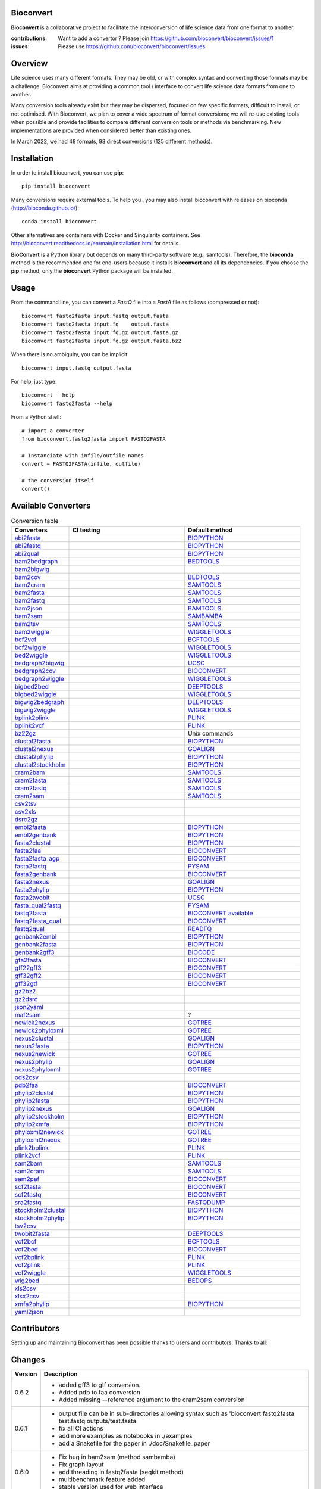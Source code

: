 Bioconvert
##########

**Bioconvert** is a collaborative project to facilitate the interconversion of life science data from one format to another.

.. image:: https://badge.fury.io/py/bioconvert.svg
    :target: https://pypi.python.org/pypi/bioconvert

.. image:: https://github.com/bioconvert/bioconvert/actions/workflows/main.yml/badge.svg?branch=main
    :target: https://github.com/bioconvert/bioconvert/actions/workflows/main.yml

.. image:: https://coveralls.io/repos/github/bioconvert/bioconvert/badge.svg?branch=main
   :target: https://coveralls.io/github/bioconvert/bioconvert?branch=main

.. image:: http://readthedocs.org/projects/bioconvert/badge/?version=main
    :target: http://bioconvert.readthedocs.org/en/main/?badge=main
    :alt: Documentation Status

.. image::  https://img.shields.io/github/issues/bioconvert/bioconvert.svg
    :target:  https://github.com/bioconvert/bioconvert/issues

.. image:: https://anaconda.org/bioconda/bioconvert/badges/platforms.svg
   :target: https://anaconda.org/bioconda/bioconvert

.. image::  https://anaconda.org/bioconda/bioconvert/badges/installer/conda.svg
    :target: https://anaconda.org/bioconda/bioconvert/badges/installer/conda.svg

.. image:: https://zenodo.org/badge/106598809.svg
   :target: https://zenodo.org/badge/latestdoi/106598809


:contributions: Want to add a convertor ? Please join https://github.com/bioconvert/bioconvert/issues/1
:issues: Please use https://github.com/bioconvert/bioconvert/issues

Overview
########


Life science uses many different formats. They may be old, or with complex syntax and converting those formats may be a challenge. Bioconvert aims at providing a common tool / interface to convert life science data formats from one to another.

Many conversion tools already exist but they may be dispersed, focused on few specific formats, difficult to install, or not optimised. With Bioconvert, we plan to cover a wide spectrum of format conversions; we will re-use existing tools when possible and provide facilities to compare different conversion tools or methods via benchmarking. New implementations are provided when considered better than existing ones.

In March 2022, we had 48 formats, 98 direct conversions (125 different methods).

.. image:: https://raw.githubusercontent.com/bioconvert/bioconvert/main/doc/conversion.png
    :width: 80%


Installation
###############

In order to install bioconvert, you can use **pip**::

    pip install bioconvert

Many conversions require external tools. To help you , you may also install bioconvert with
releases on bioconda (http://bioconda.github.io/)::

    conda install bioconvert

Other alternatives are containers with Docker and Singularity containers. See
http://bioconvert.readthedocs.io/en/main/installation.html for
details.

**BioConvert** is a Python library but depends on many third-party software (e.g., samtools). Therefore, the **bioconda** method is the recommended one for end-users because it installs **bioconvert** and all its dependencies.
If you choose the **pip** method, only the **bioconvert** Python package will be installed.

Usage
##########

From the command line, you can convert a `FastQ` file into
a `FastA` file as follows (compressed or not)::

    bioconvert fastq2fasta input.fastq output.fasta
    bioconvert fastq2fasta input.fq    output.fasta
    bioconvert fastq2fasta input.fq.gz output.fasta.gz
    bioconvert fastq2fasta input.fq.gz output.fasta.bz2

When there is no ambiguity, you can be implicit::

     bioconvert input.fastq output.fasta


For help, just type::

    bioconvert --help
    bioconvert fastq2fasta --help


From a Python shell::

    # import a converter
    from bioconvert.fastq2fasta import FASTQ2FASTA

    # Instanciate with infile/outfile names
    convert = FASTQ2FASTA(infile, outfile)

    # the conversion itself
    convert()




Available Converters
#######################


.. list-table:: Conversion table
    :widths: 20 40 40
    :header-rows: 1

    * - Converters
      - CI testing
      - Default method
    * - `abi2fasta <https://bioconvert.readthedocs.io/en/main/ref_converters.html#module-bioconvert.abi2fasta>`_
      - .. image:: https://github.com/bioconvert/bioconvert/actions/workflows/abi2fasta.yml/badge.svg
            :target: https://github.com/bioconvert/bioconvert/actions/workflows/abi2fasta.yml
      - `BIOPYTHON <https://bioconvert.readthedocs.io/en/main/bibliography.html>`_
    * - `abi2fastq <https://bioconvert.readthedocs.io/en/main/ref_converters.html#module-bioconvert.abi2fastq>`_
      - .. image:: https://github.com/bioconvert/bioconvert/actions/workflows/abi2fastq.yml/badge.svg
            :target: https://github.com/bioconvert/bioconvert/actions/workflows/abi2fastq.yml
      - `BIOPYTHON <https://bioconvert.readthedocs.io/en/main/bibliography.html>`_
    * - `abi2qual <https://bioconvert.readthedocs.io/en/main/ref_converters.html#module-bioconvert.abi2qual>`_
      - .. image:: https://github.com/bioconvert/bioconvert/actions/workflows/abi2qual.yml/badge.svg
            :target: https://github.com/bioconvert/bioconvert/actions/workflows/abi2qual.yml
      - `BIOPYTHON <https://bioconvert.readthedocs.io/en/main/bibliography.html>`_
    * - `bam2bedgraph <https://bioconvert.readthedocs.io/en/main/ref_converters.html#module-bioconvert.bam2bedgraph>`_
      - .. image:: https://github.com/bioconvert/bioconvert/actions/workflows/bam2bedgraph.yml/badge.svg
            :target: https://github.com/bioconvert/bioconvert/actions/workflows/bam2bedgraph.yml
      - `BEDTOOLS <https://bioconvert.readthedocs.io/en/main/bibliography.html>`_
    * - `bam2bigwig <https://bioconvert.readthedocs.io/en/main/ref_converters.html#module-bioconvert.bam2bigwig>`_
      - .. image:: https://github.com/bioconvert/bioconvert/actions/workflows/bam2bigwig.yml/badge.svg
            :target: https://github.com/bioconvert/bioconvert/actions/workflows/bam2bigwig.yml
      -
    * - `bam2cov <https://bioconvert.readthedocs.io/en/main/ref_converters.html#module-bioconvert.bam2cov>`_
      - .. image:: https://github.com/bioconvert/bioconvert/actions/workflows/bam2cov.yml/badge.svg
            :target: https://github.com/bioconvert/bioconvert/actions/workflows/bam2cov.yml
      - `BEDTOOLS <https://bioconvert.readthedocs.io/en/main/bibliography.html>`_
    * - `bam2cram <https://bioconvert.readthedocs.io/en/main/ref_converters.html#module-bioconvert.bam2cram>`_
      - .. image:: https://github.com/bioconvert/bioconvert/actions/workflows/bam2cram.yml/badge.svg
            :target: https://github.com/bioconvert/bioconvert/actions/workflows/bam2cram.yml
      - `SAMTOOLS <https://bioconvert.readthedocs.io/en/main/bibliography.html>`_
    * - `bam2fasta <https://bioconvert.readthedocs.io/en/main/ref_converters.html#module-bioconvert.bam2fasta>`_
      - .. image:: https://github.com/bioconvert/bioconvert/actions/workflows/bam2fasta.yml/badge.svg
            :target: https://github.com/bioconvert/bioconvert/actions/workflows/bam2fasta.yml
      - `SAMTOOLS <https://bioconvert.readthedocs.io/en/main/bibliography.html>`_
    * - `bam2fastq <https://bioconvert.readthedocs.io/en/main/ref_converters.html#module-bioconvert.bam2fastq>`_
      - .. image:: https://github.com/bioconvert/bioconvert/actions/workflows/bam2fastq.yml/badge.svg
            :target: https://github.com/bioconvert/bioconvert/actions/workflows/bam2fastq.yml
      - `SAMTOOLS <https://bioconvert.readthedocs.io/en/main/bibliography.html>`_
    * - `bam2json <https://bioconvert.readthedocs.io/en/main/ref_converters.html#module-bioconvert.bam2json>`_
      - .. image:: https://github.com/bioconvert/bioconvert/actions/workflows/bam2json.yml/badge.svg
            :target: https://github.com/bioconvert/bioconvert/actions/workflows/bam2json.yml
      - `BAMTOOLS <https://bioconvert.readthedocs.io/en/main/bibliography.html>`_
    * - `bam2sam <https://bioconvert.readthedocs.io/en/main/ref_converters.html#module-bioconvert.bam2sam>`_
      - .. image:: https://github.com/bioconvert/bioconvert/actions/workflows/bam2sam.yml/badge.svg
            :target: https://github.com/bioconvert/bioconvert/actions/workflows/bam2sam.yml
      - `SAMBAMBA <https://bioconvert.readthedocs.io/en/main/bibliography.html>`_
    * - `bam2tsv <https://bioconvert.readthedocs.io/en/main/ref_converters.html#module-bioconvert.bam2tsv>`_
      - .. image:: https://github.com/bioconvert/bioconvert/actions/workflows/bam2tsv.yml/badge.svg
            :target: https://github.com/bioconvert/bioconvert/actions/workflows/bam2tsv.yml
      - `SAMTOOLS <https://bioconvert.readthedocs.io/en/main/bibliography.html>`_
    * - `bam2wiggle <https://bioconvert.readthedocs.io/en/main/ref_converters.html#module-bioconvert.bam2wiggle>`_
      - .. image:: https://github.com/bioconvert/bioconvert/actions/workflows/bam2wiggle.yml/badge.svg
            :target: https://github.com/bioconvert/bioconvert/actions/workflows/bam2wiggle.yml
      - `WIGGLETOOLS <https://bioconvert.readthedocs.io/en/main/bibliography.html>`_
    * - `bcf2vcf <https://bioconvert.readthedocs.io/en/main/ref_converters.html#module-bioconvert.bcf2vcf>`_
      - .. image:: https://github.com/bioconvert/bioconvert/actions/workflows/bcf2vcf.yml/badge.svg
            :target: https://github.com/bioconvert/bioconvert/actions/workflows/bcf2vcf.yml
      - `BCFTOOLS <https://bioconvert.readthedocs.io/en/main/bibliography.html>`_
    * - `bcf2wiggle <https://bioconvert.readthedocs.io/en/main/ref_converters.html#module-bioconvert.bcf2wiggle>`_
      - .. image:: https://github.com/bioconvert/bioconvert/actions/workflows/bcf2wiggle.yml/badge.svg
            :target: https://github.com/bioconvert/bioconvert/actions/workflows/bcf2wiggle.yml
      - `WIGGLETOOLS <https://bioconvert.readthedocs.io/en/main/bibliography.html>`_
    * - `bed2wiggle <https://bioconvert.readthedocs.io/en/main/ref_converters.html#module-bioconvert.bed2wiggle>`_
      - .. image:: https://github.com/bioconvert/bioconvert/actions/workflows/bed2wiggle.yml/badge.svg
            :target: https://github.com/bioconvert/bioconvert/actions/workflows/bed2wiggle.yml
      - `WIGGLETOOLS <https://bioconvert.readthedocs.io/en/main/bibliography.html>`_
    * - `bedgraph2bigwig <https://bioconvert.readthedocs.io/en/main/ref_converters.html#module-bioconvert.bedgraph2bigwig>`_
      - .. image:: https://github.com/bioconvert/bioconvert/actions/workflows/bedgraph2bigwig.yml/badge.svg
            :target: https://github.com/bioconvert/bioconvert/actions/workflows/bedgraph2bigwig.yml
      - `UCSC <https://bioconvert.readthedocs.io/en/main/bibliography.html>`_
    * - `bedgraph2cov <https://bioconvert.readthedocs.io/en/main/ref_converters.html#module-bioconvert.bedgraph2cov>`_
      - .. image:: https://github.com/bioconvert/bioconvert/actions/workflows/bedgraph2cov.yml/badge.svg
            :target: https://github.com/bioconvert/bioconvert/actions/workflows/bedgraph2cov.yml
      - `BIOCONVERT <https://bioconvert.readthedocs.io/en/main/bibliography.html>`_
    * - `bedgraph2wiggle <https://bioconvert.readthedocs.io/en/main/ref_converters.html#module-bioconvert.bedgraph2wiggle>`_
      - .. image:: https://github.com/bioconvert/bioconvert/actions/workflows/bedgraph2wiggle.yml/badge.svg
            :target: https://github.com/bioconvert/bioconvert/actions/workflows/bedgraph2wiggle.yml
      - `WIGGLETOOLS <https://bioconvert.readthedocs.io/en/main/bibliography.html>`_
    * - `bigbed2bed <https://bioconvert.readthedocs.io/en/main/ref_converters.html#module-bioconvert.bigbed2bed>`_
      - .. image:: https://github.com/bioconvert/bioconvert/actions/workflows/bigbed2bed.yml/badge.svg
            :target: https://github.com/bioconvert/bioconvert/actions/workflows/bigbed2bed.yml
      - `DEEPTOOLS <https://bioconvert.readthedocs.io/en/main/bibliography.html>`_
    * - `bigbed2wiggle <https://bioconvert.readthedocs.io/en/main/ref_converters.html#module-bioconvert.bigbed2wiggle>`_
      - .. image:: https://github.com/bioconvert/bioconvert/actions/workflows/bigbed2wiggle.yml/badge.svg
            :target: https://github.com/bioconvert/bioconvert/actions/workflows/bigbed2wiggle.yml
      - `WIGGLETOOLS <https://bioconvert.readthedocs.io/en/main/bibliography.html>`_
    * - `bigwig2bedgraph <https://bioconvert.readthedocs.io/en/main/ref_converters.html#module-bioconvert.bigwig2bedgraph>`_
      - .. image:: https://github.com/bioconvert/bioconvert/actions/workflows/bigwig2bedgraph.yml/badge.svg
            :target: https://github.com/bioconvert/bioconvert/actions/workflows/bigwig2bedgraph.yml
      - `DEEPTOOLS <https://bioconvert.readthedocs.io/en/main/bibliography.html>`_
    * - `bigwig2wiggle <https://bioconvert.readthedocs.io/en/main/ref_converters.html#module-bioconvert.bigwig2wiggle>`_
      - .. image:: https://github.com/bioconvert/bioconvert/actions/workflows/bigwig2wiggle.yml/badge.svg
            :target: https://github.com/bioconvert/bioconvert/actions/workflows/bigwig2wiggle.yml
      - `WIGGLETOOLS <https://bioconvert.readthedocs.io/en/main/bibliography.html>`_
    * - `bplink2plink <https://bioconvert.readthedocs.io/en/main/ref_converters.html#module-bioconvert.bplink2plink>`_
      - .. image:: https://github.com/bioconvert/bioconvert/actions/workflows/bplink2plink.yml/badge.svg
            :target: https://github.com/bioconvert/bioconvert/actions/workflows/bplink2plink.yml
      - `PLINK <https://bioconvert.readthedocs.io/en/main/bibliography.html>`_
    * - `bplink2vcf <https://bioconvert.readthedocs.io/en/main/ref_converters.html#module-bioconvert.bplink2vcf>`_
      - .. image:: https://github.com/bioconvert/bioconvert/actions/workflows/bplink2vcf.yml/badge.svg
            :target: https://github.com/bioconvert/bioconvert/actions/workflows/bplink2vcf.yml
      - `PLINK <https://bioconvert.readthedocs.io/en/main/bibliography.html>`_
    * - `bz22gz <https://bioconvert.readthedocs.io/en/main/ref_converters.html#module-bioconvert.bz22gz>`_
      - .. image:: https://github.com/bioconvert/bioconvert/actions/workflows/bz22gz.yml/badge.svg
            :target: https://github.com/bioconvert/bioconvert/actions/workflows/bz22gz.yml
      - Unix commands
    * - `clustal2fasta <https://bioconvert.readthedocs.io/en/main/ref_converters.html#module-bioconvert.clustal2fasta>`_
      - .. image:: https://github.com/bioconvert/bioconvert/actions/workflows/clustal2fasta.yml/badge.svg
            :target: https://github.com/bioconvert/bioconvert/actions/workflows/clustal2fasta.yml
      - `BIOPYTHON <https://bioconvert.readthedocs.io/en/main/bibliography.html>`_
    * - `clustal2nexus <https://bioconvert.readthedocs.io/en/main/ref_converters.html#module-bioconvert.clustal2nexus>`_
      - .. image:: https://github.com/bioconvert/bioconvert/actions/workflows/clustal2nexus.yml/badge.svg
            :target: https://github.com/bioconvert/bioconvert/actions/workflows/clustal2nexus.yml
      - `GOALIGN <https://bioconvert.readthedocs.io/en/main/bibliography.html>`_
    * - `clustal2phylip <https://bioconvert.readthedocs.io/en/main/ref_converters.html#module-bioconvert.clustal2phylip>`_
      - .. image:: https://github.com/bioconvert/bioconvert/actions/workflows/clustal2phylip.yml/badge.svg
            :target: https://github.com/bioconvert/bioconvert/actions/workflows/clustal2phylip.yml
      - `BIOPYTHON <https://bioconvert.readthedocs.io/en/main/bibliography.html>`_
    * - `clustal2stockholm <https://bioconvert.readthedocs.io/en/main/ref_converters.html#module-bioconvert.clustal2stockholm>`_
      - .. image:: https://github.com/bioconvert/bioconvert/actions/workflows/clustal2stockholm.yml/badge.svg
            :target: https://github.com/bioconvert/bioconvert/actions/workflows/clustal2stockholm.yml
      - `BIOPYTHON <https://bioconvert.readthedocs.io/en/main/bibliography.html>`_
    * - `cram2bam <https://bioconvert.readthedocs.io/en/main/ref_converters.html#module-bioconvert.cram2bam>`_
      - .. image:: https://github.com/bioconvert/bioconvert/actions/workflows/cram2bam.yml/badge.svg
            :target: https://github.com/bioconvert/bioconvert/actions/workflows/cram2bam.yml
      - `SAMTOOLS <https://bioconvert.readthedocs.io/en/main/bibliography.html>`_
    * - `cram2fasta <https://bioconvert.readthedocs.io/en/main/ref_converters.html#module-bioconvert.cram2fasta>`_
      - .. image:: https://github.com/bioconvert/bioconvert/actions/workflows/cram2fasta.yml/badge.svg
            :target: https://github.com/bioconvert/bioconvert/actions/workflows/cram2fasta.yml
      - `SAMTOOLS <https://bioconvert.readthedocs.io/en/main/bibliography.html>`_
    * - `cram2fastq <https://bioconvert.readthedocs.io/en/main/ref_converters.html#module-bioconvert.cram2fastq>`_
      - .. image:: https://github.com/bioconvert/bioconvert/actions/workflows/cram2fastq.yml/badge.svg
            :target: https://github.com/bioconvert/bioconvert/actions/workflows/cram2fastq.yml
      - `SAMTOOLS <https://bioconvert.readthedocs.io/en/main/bibliography.html>`_
    * - `cram2sam <https://bioconvert.readthedocs.io/en/main/ref_converters.html#module-bioconvert.cram2sam>`_
      - .. image:: https://github.com/bioconvert/bioconvert/actions/workflows/cram2sam.yml/badge.svg
            :target: https://github.com/bioconvert/bioconvert/actions/workflows/cram2sam.yml
      - `SAMTOOLS <https://bioconvert.readthedocs.io/en/main/bibliography.html>`_
    * - `csv2tsv <https://bioconvert.readthedocs.io/en/main/ref_converters.html#module-bioconvert.csv2tsv>`_
      - .. image:: https://github.com/bioconvert/bioconvert/actions/workflows/csv2tsv.yml/badge.svg
            :target: https://github.com/bioconvert/bioconvert/actions/workflows/csv2tsv.yml
      -
    * - `csv2xls <https://bioconvert.readthedocs.io/en/main/ref_converters.html#module-bioconvert.csv2xls>`_
      - .. image:: https://github.com/bioconvert/bioconvert/actions/workflows/csv2xls.yml/badge.svg
            :target: https://github.com/bioconvert/bioconvert/actions/workflows/csv2xls.yml
      -
    * - `dsrc2gz <https://bioconvert.readthedocs.io/en/main/ref_converters.html#module-bioconvert.dsrc2gz>`_
      - .. image:: https://github.com/bioconvert/bioconvert/actions/workflows/dsrc2gz.yml/badge.svg
            :target: https://github.com/bioconvert/bioconvert/actions/workflows/dsrc2gz.yml
      -
    * - `embl2fasta <https://bioconvert.readthedocs.io/en/main/ref_converters.html#module-bioconvert.embl2fasta>`_
      - .. image:: https://github.com/bioconvert/bioconvert/actions/workflows/embl2fasta.yml/badge.svg
            :target: https://github.com/bioconvert/bioconvert/actions/workflows/embl2fasta.yml
      - `BIOPYTHON <https://bioconvert.readthedocs.io/en/main/bibliography.html>`_
    * - `embl2genbank <https://bioconvert.readthedocs.io/en/main/ref_converters.html#module-bioconvert.embl2genbank>`_
      - .. image:: https://github.com/bioconvert/bioconvert/actions/workflows/embl2genbank.yml/badge.svg
            :target: https://github.com/bioconvert/bioconvert/actions/workflows/embl2genbank.yml
      - `BIOPYTHON <https://bioconvert.readthedocs.io/en/main/bibliography.html>`_
    * - `fasta2clustal <https://bioconvert.readthedocs.io/en/main/ref_converters.html#module-bioconvert.fasta2clustal>`_
      - .. image:: https://github.com/bioconvert/bioconvert/actions/workflows/fasta2clustal.yml/badge.svg
            :target: https://github.com/bioconvert/bioconvert/actions/workflows/fasta2clustal.yml
      - `BIOPYTHON <https://bioconvert.readthedocs.io/en/main/bibliography.html>`_
    * - `fasta2faa <https://bioconvert.readthedocs.io/en/main/ref_converters.html#module-bioconvert.fasta2faa>`_
      - .. image:: https://github.com/bioconvert/bioconvert/actions/workflows/fasta2faa.yml/badge.svg
            :target: https://github.com/bioconvert/bioconvert/actions/workflows/fasta2faa.yml
      - `BIOCONVERT <https://bioconvert.readthedocs.io/en/main/bibliography.html>`_
    * - `fasta2fasta_agp <https://bioconvert.readthedocs.io/en/main/ref_converters.html#module-bioconvert.fasta2fasta_agp>`_
      - .. image:: https://github.com/bioconvert/bioconvert/actions/workflows/fasta2fasta_agp.yml/badge.svg
            :target: https://github.com/bioconvert/bioconvert/actions/workflows/fasta2fasta_agp.yml
      - `BIOCONVERT <https://bioconvert.readthedocs.io/en/main/bibliography.html>`_
    * - `fasta2fastq <https://bioconvert.readthedocs.io/en/main/ref_converters.html#module-bioconvert.fasta2fastq>`_
      - .. image:: https://github.com/bioconvert/bioconvert/actions/workflows/fasta2fastq.yml/badge.svg
            :target: https://github.com/bioconvert/bioconvert/actions/workflows/fasta2fastq.yml
      - `PYSAM <https://bioconvert.readthedocs.io/en/main/bibliography.html>`_
    * - `fasta2genbank <https://bioconvert.readthedocs.io/en/main/ref_converters.html#module-bioconvert.fasta2genbank>`_
      - .. image:: https://github.com/bioconvert/bioconvert/actions/workflows/fasta2genbank.yml/badge.svg
            :target: https://github.com/bioconvert/bioconvert/actions/workflows/fasta2genbank.yml
      - `BIOCONVERT <https://bioconvert.readthedocs.io/en/main/bibliography.html>`_
    * - `fasta2nexus <https://bioconvert.readthedocs.io/en/main/ref_converters.html#module-bioconvert.fasta2nexus>`_
      - .. image:: https://github.com/bioconvert/bioconvert/actions/workflows/fasta2nexus.yml/badge.svg
            :target: https://github.com/bioconvert/bioconvert/actions/workflows/fasta2nexus.yml
      - `GOALIGN <https://bioconvert.readthedocs.io/en/main/bibliography.html>`_
    * - `fasta2phylip <https://bioconvert.readthedocs.io/en/main/ref_converters.html#module-bioconvert.fasta2phylip>`_
      - .. image:: https://github.com/bioconvert/bioconvert/actions/workflows/fasta2phylip.yml/badge.svg
            :target: https://github.com/bioconvert/bioconvert/actions/workflows/fasta2phylip.yml
      - `BIOPYTHON <https://bioconvert.readthedocs.io/en/main/bibliography.html>`_
    * - `fasta2twobit <https://bioconvert.readthedocs.io/en/main/ref_converters.html#module-bioconvert.fasta2twobit>`_
      - .. image:: https://github.com/bioconvert/bioconvert/actions/workflows/fasta2twobit.yml/badge.svg
            :target: https://github.com/bioconvert/bioconvert/actions/workflows/fasta2twobit.yml
      - `UCSC <https://bioconvert.readthedocs.io/en/main/bibliography.html>`_
    * - `fasta_qual2fastq <https://bioconvert.readthedocs.io/en/main/ref_converters.html#module-bioconvert.fasta_qual2fastq>`_
      - .. image:: https://github.com/bioconvert/bioconvert/actions/workflows/fasta_qual2fastq.yml/badge.svg
            :target: https://github.com/bioconvert/bioconvert/actions/workflows/fasta_qual2fastq.yml
      - `PYSAM <https://bioconvert.readthedocs.io/en/main/bibliography.html>`_
    * - `fastq2fasta <https://bioconvert.readthedocs.io/en/main/ref_converters.html#module-bioconvert.fastq2fasta>`_
      - .. image:: https://github.com/bioconvert/bioconvert/actions/workflows/fastq2fasta.yml/badge.svg
            :target: https://github.com/bioconvert/bioconvert/actions/workflows/fastq2fasta.yml
      -  `BIOCONVERT <https://bioconvert.readthedocs.io/en/main/bibliography.html>`_  `available <_static/benchmark_fastq2fasta.png>`_
    * - `fastq2fasta_qual <https://bioconvert.readthedocs.io/en/main/ref_converters.html#module-bioconvert.fastq2fasta_qual>`_
      - .. image:: https://github.com/bioconvert/bioconvert/actions/workflows/fastq2fasta_qual.yml/badge.svg
            :target: https://github.com/bioconvert/bioconvert/actions/workflows/fastq2fasta_qual.yml
      - `BIOCONVERT <https://bioconvert.readthedocs.io/en/main/bibliography.html>`_
    * - `fastq2qual <https://bioconvert.readthedocs.io/en/main/ref_converters.html#module-bioconvert.fastq2qual>`_
      - .. image:: https://github.com/bioconvert/bioconvert/actions/workflows/fastq2qual.yml/badge.svg
            :target: https://github.com/bioconvert/bioconvert/actions/workflows/fastq2qual.yml
      - `READFQ <https://bioconvert.readthedocs.io/en/main/bibliography.html>`_
    * - `genbank2embl <https://bioconvert.readthedocs.io/en/main/ref_converters.html#module-bioconvert.genbank2embl>`_
      - .. image:: https://github.com/bioconvert/bioconvert/actions/workflows/genbank2embl.yml/badge.svg
            :target: https://github.com/bioconvert/bioconvert/actions/workflows/genbank2embl.yml
      - `BIOPYTHON <https://bioconvert.readthedocs.io/en/main/bibliography.html>`_
    * - `genbank2fasta <https://bioconvert.readthedocs.io/en/main/ref_converters.html#module-bioconvert.genbank2fasta>`_
      - .. image:: https://github.com/bioconvert/bioconvert/actions/workflows/genbank2fasta.yml/badge.svg
            :target: https://github.com/bioconvert/bioconvert/actions/workflows/genbank2fasta.yml
      - `BIOPYTHON <https://bioconvert.readthedocs.io/en/main/bibliography.html>`_
    * - `genbank2gff3 <https://bioconvert.readthedocs.io/en/main/ref_converters.html#module-bioconvert.genbank2gff3>`_
      - .. image:: https://github.com/bioconvert/bioconvert/actions/workflows/genbank2gff3.yml/badge.svg
            :target: https://github.com/bioconvert/bioconvert/actions/workflows/genbank2gff3.yml
      - `BIOCODE <https://bioconvert.readthedocs.io/en/main/bibliography.html>`_
    * - `gfa2fasta <https://bioconvert.readthedocs.io/en/main/ref_converters.html#module-bioconvert.gfa2fasta>`_
      - .. image:: https://github.com/bioconvert/bioconvert/actions/workflows/gfa2fasta.yml/badge.svg
            :target: https://github.com/bioconvert/bioconvert/actions/workflows/gfa2fasta.yml
      - `BIOCONVERT <https://bioconvert.readthedocs.io/en/main/bibliography.html>`_
    * - `gff22gff3 <https://bioconvert.readthedocs.io/en/main/ref_converters.html#module-bioconvert.gff22gff3>`_
      - .. image:: https://github.com/bioconvert/bioconvert/actions/workflows/gff22gff3.yml/badge.svg
            :target: https://github.com/bioconvert/bioconvert/actions/workflows/gff22gff3.yml
      - `BIOCONVERT <https://bioconvert.readthedocs.io/en/main/bibliography.html>`_
    * - `gff32gff2 <https://bioconvert.readthedocs.io/en/main/ref_converters.html#module-bioconvert.gff32gff2>`_
      - .. image:: https://github.com/bioconvert/bioconvert/actions/workflows/gff32gff2.yml/badge.svg
            :target: https://github.com/bioconvert/bioconvert/actions/workflows/gff32gff2.yml
      - `BIOCONVERT <https://bioconvert.readthedocs.io/en/main/bibliography.html>`_
    * - `gff32gtf <https://bioconvert.readthedocs.io/en/main/ref_converters.html#module-bioconvert.gff32gtf>`_
      - .. image:: https://github.com/bioconvert/bioconvert/actions/workflows/gff32gtf.yml/badge.svg
            :target: https://github.com/bioconvert/bioconvert/actions/workflows/gff32gtf.yml
      - `BIOCONVERT <https://bioconvert.readthedocs.io/en/main/bibliography.html>`_
    * - `gz2bz2 <https://bioconvert.readthedocs.io/en/main/ref_converters.html#module-bioconvert.gz2bz2>`_
      - .. image:: https://github.com/bioconvert/bioconvert/actions/workflows/gz2bz2.yml/badge.svg
            :target: https://github.com/bioconvert/bioconvert/actions/workflows/gz2bz2.yml
      -
    * - `gz2dsrc <https://bioconvert.readthedocs.io/en/main/ref_converters.html#module-bioconvert.gz2dsrc>`_
      - .. image:: https://github.com/bioconvert/bioconvert/actions/workflows/gz2dsrc.yml/badge.svg
            :target: https://github.com/bioconvert/bioconvert/actions/workflows/gz2dsrc.yml
      -
    * - `json2yaml <https://bioconvert.readthedocs.io/en/main/ref_converters.html#module-bioconvert.json2yaml>`_
      - .. image:: https://github.com/bioconvert/bioconvert/actions/workflows/json2yaml.yml/badge.svg
            :target: https://github.com/bioconvert/bioconvert/actions/workflows/json2yaml.yml
      -
    * - `maf2sam <https://bioconvert.readthedocs.io/en/main/ref_converters.html#module-bioconvert.maf2sam>`_
      - .. image:: https://github.com/bioconvert/bioconvert/actions/workflows/maf2sam.yml/badge.svg
            :target: https://github.com/bioconvert/bioconvert/actions/workflows/maf2sam.yml
      - ?
    * - `newick2nexus <https://bioconvert.readthedocs.io/en/main/ref_converters.html#module-bioconvert.newick2nexus>`_
      - .. image:: https://github.com/bioconvert/bioconvert/actions/workflows/newick2nexus.yml/badge.svg
            :target: https://github.com/bioconvert/bioconvert/actions/workflows/newick2nexus.yml
      - `GOTREE <https://bioconvert.readthedocs.io/en/main/bibliography.html>`_
    * - `newick2phyloxml <https://bioconvert.readthedocs.io/en/main/ref_converters.html#module-bioconvert.newick2phyloxml>`_
      - .. image:: https://github.com/bioconvert/bioconvert/actions/workflows/newick2phyloxml.yml/badge.svg
            :target: https://github.com/bioconvert/bioconvert/actions/workflows/newick2phyloxml.yml
      - `GOTREE <https://bioconvert.readthedocs.io/en/main/bibliography.html>`_
    * - `nexus2clustal <https://bioconvert.readthedocs.io/en/main/ref_converters.html#module-bioconvert.nexus2clustal>`_
      - .. image:: https://github.com/bioconvert/bioconvert/actions/workflows/nexus2clustal.yml/badge.svg
            :target: https://github.com/bioconvert/bioconvert/actions/workflows/nexus2clustal.yml
      - `GOALIGN <https://bioconvert.readthedocs.io/en/main/bibliography.html>`_
    * - `nexus2fasta <https://bioconvert.readthedocs.io/en/main/ref_converters.html#module-bioconvert.nexus2fasta>`_
      - .. image:: https://github.com/bioconvert/bioconvert/actions/workflows/nexus2fasta.yml/badge.svg
            :target: https://github.com/bioconvert/bioconvert/actions/workflows/nexus2fasta.yml
      - `BIOPYTHON <https://bioconvert.readthedocs.io/en/main/bibliography.html>`_
    * - `nexus2newick <https://bioconvert.readthedocs.io/en/main/ref_converters.html#module-bioconvert.nexus2newick>`_
      - .. image:: https://github.com/bioconvert/bioconvert/actions/workflows/nexus2newick.yml/badge.svg
            :target: https://github.com/bioconvert/bioconvert/actions/workflows/nexus2newick.yml
      - `GOTREE <https://bioconvert.readthedocs.io/en/main/bibliography.html>`_
    * - `nexus2phylip <https://bioconvert.readthedocs.io/en/main/ref_converters.html#module-bioconvert.nexus2phylip>`_
      - .. image:: https://github.com/bioconvert/bioconvert/actions/workflows/nexus2phylip.yml/badge.svg
            :target: https://github.com/bioconvert/bioconvert/actions/workflows/nexus2phylip.yml
      - `GOALIGN <https://bioconvert.readthedocs.io/en/main/bibliography.html>`_
    * - `nexus2phyloxml <https://bioconvert.readthedocs.io/en/main/ref_converters.html#module-bioconvert.nexus2phyloxml>`_
      - .. image:: https://github.com/bioconvert/bioconvert/actions/workflows/nexus2phyloxml.yml/badge.svg
            :target: https://github.com/bioconvert/bioconvert/actions/workflows/nexus2phyloxml.yml
      - `GOTREE <https://bioconvert.readthedocs.io/en/main/bibliography.html>`_
    * - `ods2csv <https://bioconvert.readthedocs.io/en/main/ref_converters.html#module-bioconvert.ods2csv>`_
      - .. image:: https://github.com/bioconvert/bioconvert/actions/workflows/ods2csv.yml/badge.svg
            :target: https://github.com/bioconvert/bioconvert/actions/workflows/ods2csv.yml
      -
    * - `pdb2faa <https://bioconvert.readthedocs.io/en/main/ref_converters.html#module-bioconvert.pdb2faa>`_
      - .. image:: https://github.com/bioconvert/bioconvert/actions/workflows/pdb2faa.yml/badge.svg
            :target: https://github.com/bioconvert/bioconvert/actions/workflows/pdb2faa.yml
      - `BIOCONVERT <https://bioconvert.readthedocs.io/en/main/bibliography.html>`_
    * - `phylip2clustal <https://bioconvert.readthedocs.io/en/main/ref_converters.html#module-bioconvert.phylip2clustal>`_
      - .. image:: https://github.com/bioconvert/bioconvert/actions/workflows/phylip2clustal.yml/badge.svg
            :target: https://github.com/bioconvert/bioconvert/actions/workflows/phylip2clustal.yml
      - `BIOPYTHON <https://bioconvert.readthedocs.io/en/main/bibliography.html>`_
    * - `phylip2fasta <https://bioconvert.readthedocs.io/en/main/ref_converters.html#module-bioconvert.phylip2fasta>`_
      - .. image:: https://github.com/bioconvert/bioconvert/actions/workflows/phylip2fasta.yml/badge.svg
            :target: https://github.com/bioconvert/bioconvert/actions/workflows/phylip2fasta.yml
      - `BIOPYTHON <https://bioconvert.readthedocs.io/en/main/bibliography.html>`_
    * - `phylip2nexus <https://bioconvert.readthedocs.io/en/main/ref_converters.html#module-bioconvert.phylip2nexus>`_
      - .. image:: https://github.com/bioconvert/bioconvert/actions/workflows/phylip2nexus.yml/badge.svg
            :target: https://github.com/bioconvert/bioconvert/actions/workflows/phylip2nexus.yml
      - `GOALIGN <https://bioconvert.readthedocs.io/en/main/bibliography.html>`_
    * - `phylip2stockholm <https://bioconvert.readthedocs.io/en/main/ref_converters.html#module-bioconvert.phylip2stockholm>`_
      - .. image:: https://github.com/bioconvert/bioconvert/actions/workflows/phylip2stockholm.yml/badge.svg
            :target: https://github.com/bioconvert/bioconvert/actions/workflows/phylip2stockholm.yml
      - `BIOPYTHON <https://bioconvert.readthedocs.io/en/main/bibliography.html>`_
    * - `phylip2xmfa <https://bioconvert.readthedocs.io/en/main/ref_converters.html#module-bioconvert.phylip2xmfa>`_
      - .. image:: https://github.com/bioconvert/bioconvert/actions/workflows/phylip2xmfa.yml/badge.svg
            :target: https://github.com/bioconvert/bioconvert/actions/workflows/phylip2xmfa.yml
      - `BIOPYTHON <https://bioconvert.readthedocs.io/en/main/bibliography.html>`_
    * - `phyloxml2newick <https://bioconvert.readthedocs.io/en/main/ref_converters.html#module-bioconvert.phyloxml2newick>`_
      - .. image:: https://github.com/bioconvert/bioconvert/actions/workflows/phyloxml2newick.yml/badge.svg
            :target: https://github.com/bioconvert/bioconvert/actions/workflows/phyloxml2newick.yml
      - `GOTREE <https://bioconvert.readthedocs.io/en/main/bibliography.html>`_
    * - `phyloxml2nexus <https://bioconvert.readthedocs.io/en/main/ref_converters.html#module-bioconvert.phyloxml2nexus>`_
      - .. image:: https://github.com/bioconvert/bioconvert/actions/workflows/phyloxml2nexus.yml/badge.svg
            :target: https://github.com/bioconvert/bioconvert/actions/workflows/phyloxml2nexus.yml
      - `GOTREE <https://bioconvert.readthedocs.io/en/main/bibliography.html>`_
    * - `plink2bplink <https://bioconvert.readthedocs.io/en/main/ref_converters.html#module-bioconvert.plink2bplink>`_
      - .. image:: https://github.com/bioconvert/bioconvert/actions/workflows/plink2bplink.yml/badge.svg
            :target: https://github.com/bioconvert/bioconvert/actions/workflows/plink2bplink.yml
      - `PLINK <https://bioconvert.readthedocs.io/en/main/bibliography.html>`_
    * - `plink2vcf <https://bioconvert.readthedocs.io/en/main/ref_converters.html#module-bioconvert.plink2vcf>`_
      - .. image:: https://github.com/bioconvert/bioconvert/actions/workflows/plink2vcf.yml/badge.svg
            :target: https://github.com/bioconvert/bioconvert/actions/workflows/plink2vcf.yml
      - `PLINK <https://bioconvert.readthedocs.io/en/main/bibliography.html>`_
    * - `sam2bam <https://bioconvert.readthedocs.io/en/main/ref_converters.html#module-bioconvert.sam2bam>`_
      - .. image:: https://github.com/bioconvert/bioconvert/actions/workflows/sam2bam.yml/badge.svg
            :target: https://github.com/bioconvert/bioconvert/actions/workflows/sam2bam.yml
      - `SAMTOOLS <https://bioconvert.readthedocs.io/en/main/bibliography.html>`_
    * - `sam2cram <https://bioconvert.readthedocs.io/en/main/ref_converters.html#module-bioconvert.sam2cram>`_
      - .. image:: https://github.com/bioconvert/bioconvert/actions/workflows/sam2cram.yml/badge.svg
            :target: https://github.com/bioconvert/bioconvert/actions/workflows/sam2cram.yml
      - `SAMTOOLS <https://bioconvert.readthedocs.io/en/main/bibliography.html>`_
    * - `sam2paf <https://bioconvert.readthedocs.io/en/main/ref_converters.html#module-bioconvert.sam2paf>`_
      - .. image:: https://github.com/bioconvert/bioconvert/actions/workflows/sam2paf.yml/badge.svg
            :target: https://github.com/bioconvert/bioconvert/actions/workflows/sam2paf.yml
      - `BIOCONVERT <https://bioconvert.readthedocs.io/en/main/bibliography.html>`_
    * - `scf2fasta <https://bioconvert.readthedocs.io/en/main/ref_converters.html#module-bioconvert.scf2fasta>`_
      - .. image:: https://github.com/bioconvert/bioconvert/actions/workflows/scf2fasta.yml/badge.svg
            :target: https://github.com/bioconvert/bioconvert/actions/workflows/scf2fasta.yml
      - `BIOCONVERT <https://bioconvert.readthedocs.io/en/main/bibliography.html>`_
    * - `scf2fastq <https://bioconvert.readthedocs.io/en/main/ref_converters.html#module-bioconvert.scf2fastq>`_
      - .. image:: https://github.com/bioconvert/bioconvert/actions/workflows/scf2fastq.yml/badge.svg
            :target: https://github.com/bioconvert/bioconvert/actions/workflows/scf2fastq.yml
      - `BIOCONVERT <https://bioconvert.readthedocs.io/en/main/bibliography.html>`_
    * - `sra2fastq <https://bioconvert.readthedocs.io/en/main/ref_converters.html#module-bioconvert.sra2fastq>`_
      - .. image:: https://github.com/bioconvert/bioconvert/actions/workflows/sra2fastq.yml/badge.svg
            :target: https://github.com/bioconvert/bioconvert/actions/workflows/sra2fastq.yml
      - `FASTQDUMP <https://bioconvert.readthedocs.io/en/main/bibliography.html>`_
    * - `stockholm2clustal <https://bioconvert.readthedocs.io/en/main/ref_converters.html#module-bioconvert.stockholm2clustal>`_
      - .. image:: https://github.com/bioconvert/bioconvert/actions/workflows/stockholm2clustal.yml/badge.svg
            :target: https://github.com/bioconvert/bioconvert/actions/workflows/stockholm2clustal.yml
      - `BIOPYTHON <https://bioconvert.readthedocs.io/en/main/bibliography.html>`_
    * - `stockholm2phylip <https://bioconvert.readthedocs.io/en/main/ref_converters.html#module-bioconvert.stockholm2phylip>`_
      - .. image:: https://github.com/bioconvert/bioconvert/actions/workflows/stockholm2phylip.yml/badge.svg
            :target: https://github.com/bioconvert/bioconvert/actions/workflows/stockholm2phylip.yml
      - `BIOPYTHON <https://bioconvert.readthedocs.io/en/main/bibliography.html>`_
    * - `tsv2csv <https://bioconvert.readthedocs.io/en/main/ref_converters.html#module-bioconvert.tsv2csv>`_
      - .. image:: https://github.com/bioconvert/bioconvert/actions/workflows/tsv2csv.yml/badge.svg
            :target: https://github.com/bioconvert/bioconvert/actions/workflows/tsv2csv.yml
      -
    * - `twobit2fasta <https://bioconvert.readthedocs.io/en/main/ref_converters.html#module-bioconvert.twobit2fasta>`_
      - .. image:: https://github.com/bioconvert/bioconvert/actions/workflows/twobit2fasta.yml/badge.svg
            :target: https://github.com/bioconvert/bioconvert/actions/workflows/twobit2fasta.yml
      - `DEEPTOOLS <https://bioconvert.readthedocs.io/en/main/bibliography.html>`_
    * - `vcf2bcf <https://bioconvert.readthedocs.io/en/main/ref_converters.html#module-bioconvert.vcf2bcf>`_
      - .. image:: https://github.com/bioconvert/bioconvert/actions/workflows/vcf2bcf.yml/badge.svg
            :target: https://github.com/bioconvert/bioconvert/actions/workflows/vcf2bcf.yml
      - `BCFTOOLS <https://bioconvert.readthedocs.io/en/main/bibliography.html>`_
    * - `vcf2bed <https://bioconvert.readthedocs.io/en/main/ref_converters.html#module-bioconvert.vcf2bed>`_
      - .. image:: https://github.com/bioconvert/bioconvert/actions/workflows/vcf2bed.yml/badge.svg
            :target: https://github.com/bioconvert/bioconvert/actions/workflows/vcf2bed.yml
      - `BIOCONVERT <https://bioconvert.readthedocs.io/en/main/bibliography.html>`_
    * - `vcf2bplink <https://bioconvert.readthedocs.io/en/main/ref_converters.html#module-bioconvert.vcf2bplink>`_
      - .. image:: https://github.com/bioconvert/bioconvert/actions/workflows/vcf2bplink.yml/badge.svg
            :target: https://github.com/bioconvert/bioconvert/actions/workflows/vcf2bplink.yml
      - `PLINK <https://bioconvert.readthedocs.io/en/main/bibliography.html>`_
    * - `vcf2plink <https://bioconvert.readthedocs.io/en/main/ref_converters.html#module-bioconvert.vcf2plink>`_
      - .. image:: https://github.com/bioconvert/bioconvert/actions/workflows/vcf2plink.yml/badge.svg
            :target: https://github.com/bioconvert/bioconvert/actions/workflows/vcf2plink.yml
      - `PLINK <https://bioconvert.readthedocs.io/en/main/bibliography.html>`_
    * - `vcf2wiggle <https://bioconvert.readthedocs.io/en/main/ref_converters.html#module-bioconvert.vcf2wiggle>`_
      - .. image:: https://github.com/bioconvert/bioconvert/actions/workflows/vcf2wiggle.yml/badge.svg
            :target: https://github.com/bioconvert/bioconvert/actions/workflows/vcf2wiggle.yml
      - `WIGGLETOOLS <https://bioconvert.readthedocs.io/en/main/bibliography.html>`_
    * - `wig2bed <https://bioconvert.readthedocs.io/en/main/ref_converters.html#module-bioconvert.wig2bed>`_
      - .. image:: https://github.com/bioconvert/bioconvert/actions/workflows/wig2bed.yml/badge.svg
            :target: https://github.com/bioconvert/bioconvert/actions/workflows/wig2bed.yml
      - `BEDOPS <https://bioconvert.readthedocs.io/en/main/bibliography.html>`_
    * - `xls2csv <https://bioconvert.readthedocs.io/en/main/ref_converters.html#module-bioconvert.xls2csv>`_
      - .. image:: https://github.com/bioconvert/bioconvert/actions/workflows/xls2csv.yml/badge.svg
            :target: https://github.com/bioconvert/bioconvert/actions/workflows/xls2csv.yml
      -
    * - `xlsx2csv <https://bioconvert.readthedocs.io/en/main/ref_converters.html#module-bioconvert.xlsx2csv>`_
      - .. image:: https://github.com/bioconvert/bioconvert/actions/workflows/xlsx2csv.yml/badge.svg
            :target: https://github.com/bioconvert/bioconvert/actions/workflows/xlsx2csv.yml
      -
    * - `xmfa2phylip <https://bioconvert.readthedocs.io/en/main/ref_converters.html#module-bioconvert.xmfa2phylip>`_
      - .. image:: https://github.com/bioconvert/bioconvert/actions/workflows/xmfa2phylip.yml/badge.svg
            :target: https://github.com/bioconvert/bioconvert/actions/workflows/xmfa2phylip.yml
      - `BIOPYTHON <https://bioconvert.readthedocs.io/en/main/bibliography.html>`_
    * - `yaml2json <https://bioconvert.readthedocs.io/en/main/ref_converters.html#module-bioconvert.yaml2json>`_
      - .. image:: https://github.com/bioconvert/bioconvert/actions/workflows/yaml2json.yml/badge.svg
            :target: https://github.com/bioconvert/bioconvert/actions/workflows/yaml2json.yml
      -



Contributors
############

Setting up and maintaining Bioconvert has been possible thanks to users and contributors.
Thanks to all:

.. image:: https://contrib.rocks/image?repo=bioconvert/bioconvert
    :target: https://github.com/bioconvert/bioconvert/graphs/contributors


Changes
########

========= ==============================================================================
Version   Description
========= ==============================================================================
0.6.2     * added gff3 to gtf conversion. 
          * Added pdb to faa conversion
          * Added missing --reference argument to the cram2sam conversion
0.6.1     * output file can be in sub-directories allowing syntax such as 
            'bioconvert fastq2fasta test.fastq outputs/test.fasta
          * fix all CI actions
          * add more examples as notebooks in ./examples
          * add a Snakefile for the paper in ./doc/Snakefile_paper
0.6.0     * Fix bug in bam2sam (method sambamba)
          * Fix graph layout
          * add threading in fastq2fasta (seqkit method)
          * multibenchmark feature added
          * stable version used for web interface
0.5.2     * Update requirements and environment.yml and add a conda spec-file.txt file
0.5.1     * add genbank2gff3 requirement material in bioconvert.utils.biocode
0.5.0     * Add CI actions for all converters
          * remove sniffer (now in biosniff on pypi https://pypi.org/project/biosniff/)
          * A complete benchmarking suite (see doc/Snakefile_benchmark file and
            `benchmarking`)
          * documentation and tests for all converters
          * removed the validators (we assume intputs are correct)
========= ==============================================================================

